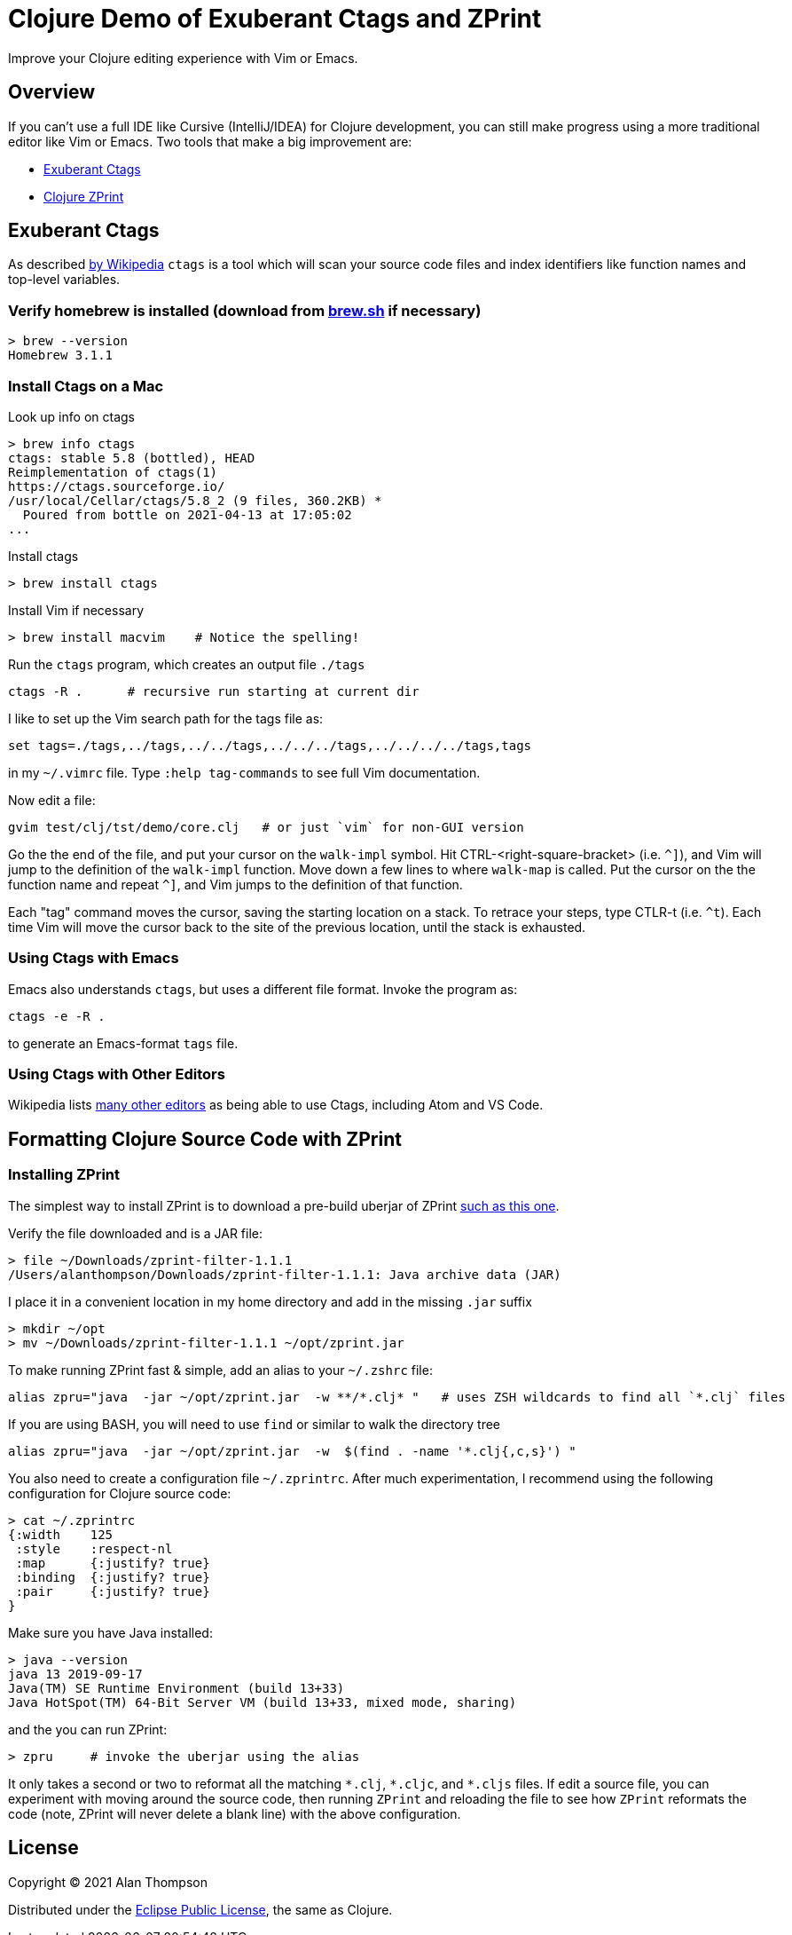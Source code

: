 
= Clojure Demo of Exuberant Ctags and ZPrint 

Improve your Clojure editing experience with Vim or Emacs.

== Overview

If you can't use a full IDE like Cursive (IntelliJ/IDEA) for Clojure development, 
you can still make progress using a more traditional editor like Vim or Emacs.
Two tools that make a big improvement are:

- http://ctags.sourceforge.net/[Exuberant Ctags]

- https://github.com/kkinnear/zprint[Clojure ZPrint]

== Exuberant Ctags

As described
https://en.wikipedia.org/wiki/Ctags[by Wikipedia]
`ctags` is a tool which will scan your source code files and index identifiers 
like function names and top-level variables. 

=== Verify homebrew is installed (download from https://brew.sh[brew.sh] if necessary)

```bash
> brew --version
Homebrew 3.1.1
```

=== Install Ctags on a Mac

Look up info on ctags

```bash
> brew info ctags
ctags: stable 5.8 (bottled), HEAD
Reimplementation of ctags(1)
https://ctags.sourceforge.io/
/usr/local/Cellar/ctags/5.8_2 (9 files, 360.2KB) *
  Poured from bottle on 2021-04-13 at 17:05:02
...
```

Install ctags

```bash
> brew install ctags
```

Install Vim if necessary

```bash
> brew install macvim    # Notice the spelling!
```

Run the `ctags` program, which creates an output file `./tags`

```
ctags -R .      # recursive run starting at current dir
```

I like to set up the Vim search path for the tags file as:

```
set tags=./tags,../tags,../../tags,../../../tags,../../../../tags,tags
```
in my `~/.vimrc` file. Type `:help tag-commands` to see full Vim documentation.

Now edit a file: 

```
gvim test/clj/tst/demo/core.clj   # or just `vim` for non-GUI version
```

Go the the end of the file, and put your cursor on the `walk-impl` symbol. Hit
CTRL-<right-square-bracket> (i.e. `^]`), and Vim will jump to the definition of the `walk-impl`
function. Move down a few lines to where `walk-map` is called.  Put the cursor on the the function
name and repeat `^]`, and Vim jumps to the definition of that function.  

Each "tag" command moves the cursor, saving the starting location on a stack.  To retrace your
steps, type CTLR-t (i.e. `^t`). Each time Vim will move the cursor back to the site of the previous
location, until the stack is exhausted.

=== Using Ctags with Emacs

Emacs also understands `ctags`, but uses a different file format.  Invoke the program as:

```
ctags -e -R .
```

to generate an Emacs-format `tags` file.

=== Using Ctags with Other Editors

Wikipedia lists 
https://en.wikipedia.org/wiki/Ctags#Editors_that_support_ctags[many other editors]
as being able to use Ctags, including Atom and VS Code.




== Formatting Clojure Source Code with ZPrint

=== Installing ZPrint

The simplest way to install ZPrint is to download a pre-build uberjar of ZPrint 
https://github.com/kkinnear/zprint/releases/download/1.1.1/zprint-filter-1.1.1[such as this one].

Verify the file downloaded and is a JAR file:

```
> file ~/Downloads/zprint-filter-1.1.1
/Users/alanthompson/Downloads/zprint-filter-1.1.1: Java archive data (JAR)
```

I place it in a convenient location in my home directory and add in the missing `.jar` suffix

```
> mkdir ~/opt
> mv ~/Downloads/zprint-filter-1.1.1 ~/opt/zprint.jar
```

To make running ZPrint fast & simple, add an alias to your `~/.zshrc` file:

```
alias zpru="java  -jar ~/opt/zprint.jar  -w **/*.clj* "   # uses ZSH wildcards to find all `*.clj` files
```

If you are using BASH, you will need to use `find` or similar to walk the directory tree 

```
alias zpru="java  -jar ~/opt/zprint.jar  -w  $(find . -name '*.clj{,c,s}') "   

```

You also need to create a configuration file `~/.zprintrc`.  After much experimentation, I recommend
using the following configuration for Clojure source code:

```
> cat ~/.zprintrc
{:width    125
 :style    :respect-nl 
 :map      {:justify? true}
 :binding  {:justify? true}
 :pair     {:justify? true}
}
```

Make sure you have Java installed:

```bash
> java --version
java 13 2019-09-17
Java(TM) SE Runtime Environment (build 13+33)
Java HotSpot(TM) 64-Bit Server VM (build 13+33, mixed mode, sharing)
```

and the you can run ZPrint:

```
> zpru     # invoke the uberjar using the alias
```

It only takes a second or two to reformat all the matching `\*.clj`, `*.cljc`, and `*.cljs` files.
If edit a source file, you can experiment with moving around the source code, then running
`ZPrint` and reloading the file to see how `ZPrint` reformats the code (note, ZPrint will never
delete a blank line) with the above configuration.








== License

Copyright © 2021  Alan Thompson

Distributed under the link:https://www.eclipse.org/legal/epl-v10.html[Eclipse Public License], the same as Clojure.

